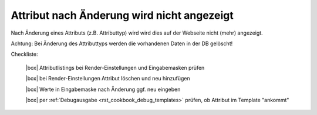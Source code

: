 .. _rst_cookbook_checklists_attribut_change:

Attribut nach Änderung wird nicht angezeigt
===========================================

Nach Änderung eines Attributs (z.B. Attributtyp) wird wird 
dies auf der Webseite nicht (mehr) angezeigt.

Achtung: Bei Änderung des Attributtyps werden die vorhandenen
Daten in der DB gelöscht!

Checkliste:

   |box| Attributlistings bei Render-Einstellungen und Eingabemasken prüfen 
   
   |box| bei Render-Einstellungen Attribut löschen und neu hinzufügen
   
   |box| Werte in Eingabemaske nach Änderung ggf. neu eingeben   
   
   |box| per :ref:`Debugausgabe <rst_cookbook_debug_templates>` prüfen, ob Attribut im Template "ankommt"


.. |box| raw:: html

   <span>&#9634;</span>




